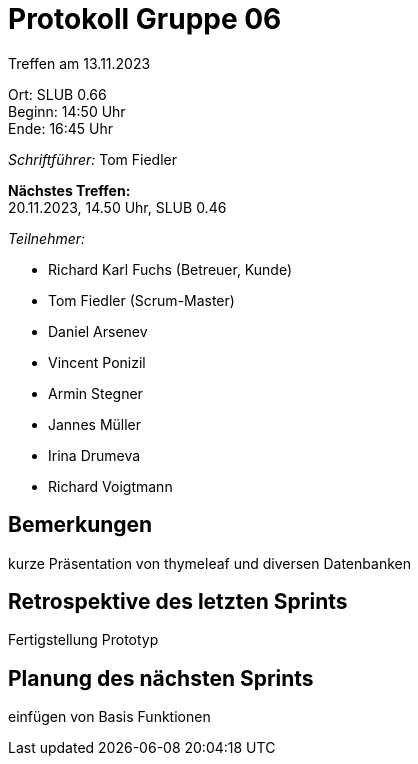 = Protokoll Gruppe 06

Treffen am 13.11.2023

Ort:      SLUB 0.66 +
Beginn:   14:50 Uhr +
Ende:     16:45 Uhr

__Schriftführer:__
Tom Fiedler

*Nächstes Treffen:* +
20.11.2023, 14.50 Uhr, SLUB 0.46

__Teilnehmer:__
//Tabellarisch oder Aufzählung, Kennzeichnung von Teilnehmern mit besonderer Rolle (z.B. Kunde)

- Richard Karl Fuchs (Betreuer, Kunde)
- Tom Fiedler (Scrum-Master)
- Daniel Arsenev
- Vincent Ponizil
- Armin Stegner
- Jannes Müller
- Irina Drumeva
- Richard Voigtmann

== Bemerkungen
kurze Präsentation von thymeleaf und diversen Datenbanken

== Retrospektive des letzten Sprints
Fertigstellung Prototyp

== Planung des nächsten Sprints
einfügen von Basis Funktionen
|===

